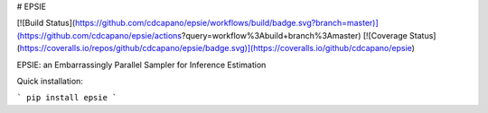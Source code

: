 # EPSIE

[![Build Status](https://github.com/cdcapano/epsie/workflows/build/badge.svg?branch=master)](https://github.com/cdcapano/epsie/actions?query=workflow%3Abuild+branch%3Amaster)
[![Coverage Status](https://coveralls.io/repos/github/cdcapano/epsie/badge.svg)](https://coveralls.io/github/cdcapano/epsie)

EPSIE: an Embarrassingly Parallel Sampler for Inference Estimation

Quick installation:

```
pip install epsie
```
